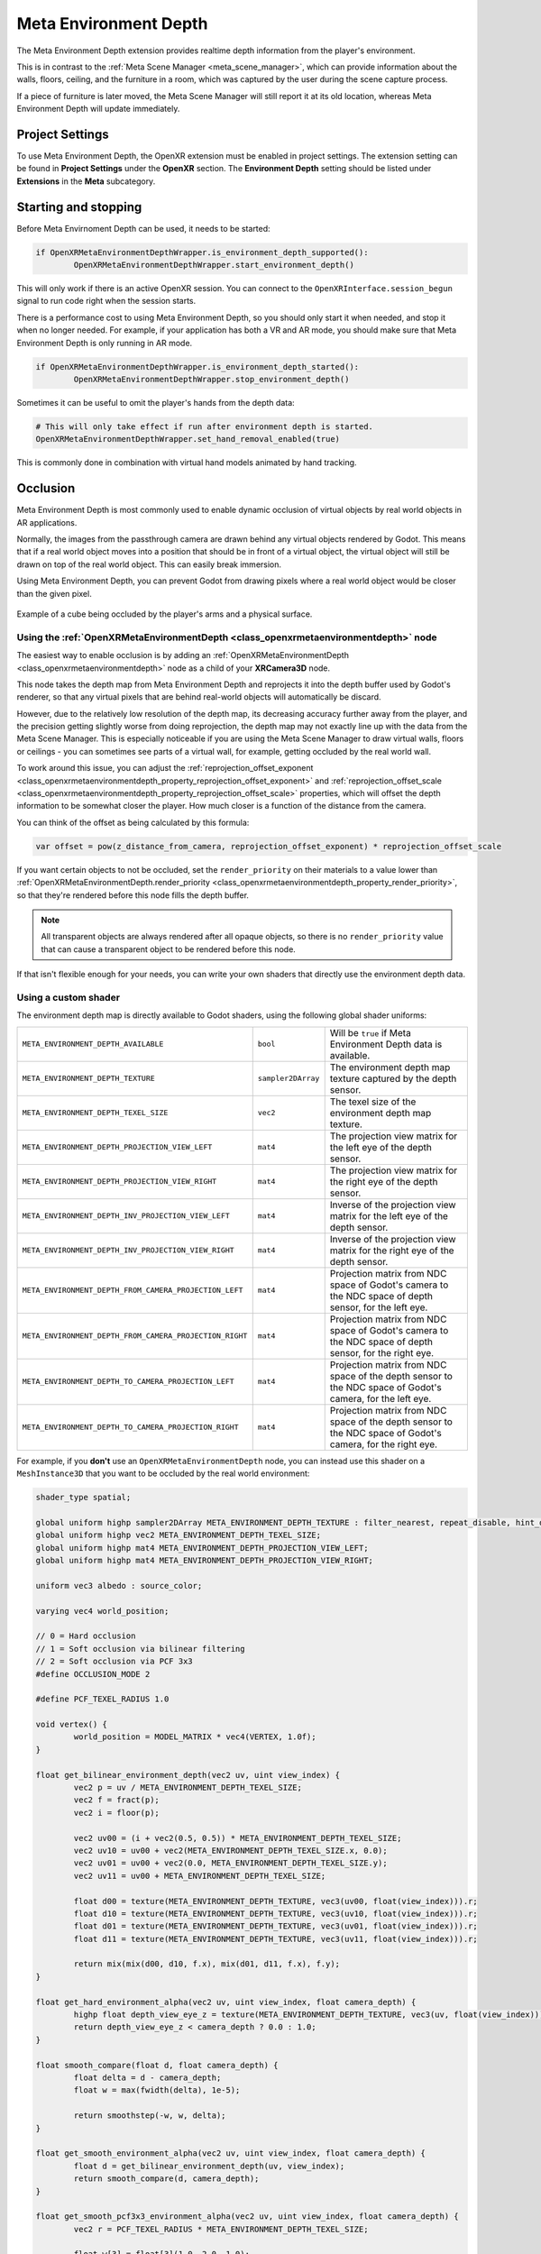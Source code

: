 Meta Environment Depth
======================

The Meta Environment Depth extension provides realtime depth information from the player's environment.

This is in contrast to the :ref:`Meta Scene Manager <meta_scene_manager>`, which can provide information about the walls, floors, ceiling, and the furniture in a room, which was captured by the user during the scene capture process.

If a piece of furniture is later moved, the Meta Scene Manager will still report it at its old location, whereas Meta Environment Depth will update immediately.

Project Settings
----------------

To use Meta Environment Depth, the OpenXR extension must be enabled in project settings. The extension setting can be found in **Project Settings** under the **OpenXR** section. The **Environment Depth** setting should be listed under **Extensions** in the **Meta** subcategory.

.. image:: img/environment_depth/environment_depth_project_settings.png

Starting and stopping
---------------------

Before Meta Envirnoment Depth can be used, it needs to be started:

.. code::

	if OpenXRMetaEnvironmentDepthWrapper.is_environment_depth_supported():
		OpenXRMetaEnvironmentDepthWrapper.start_environment_depth()

This will only work if there is an active OpenXR session. You can connect to the ``OpenXRInterface.session_begun`` signal to run code right when the session starts.

There is a performance cost to using Meta Environment Depth, so you should only start it when needed, and stop it when no longer needed. For example, if your application has both a VR and AR mode, you should make sure that Meta Environment Depth is only running in AR mode.

.. code::

	if OpenXRMetaEnvironmentDepthWrapper.is_environment_depth_started():
		OpenXRMetaEnvironmentDepthWrapper.stop_environment_depth()

Sometimes it can be useful to omit the player's hands from the depth data:

.. code::

	# This will only take effect if run after environment depth is started.
	OpenXRMetaEnvironmentDepthWrapper.set_hand_removal_enabled(true)

This is commonly done in combination with virtual hand models animated by hand tracking.

Occlusion
---------

Meta Environment Depth is most commonly used to enable dynamic occlusion of virtual objects by real world objects in AR applications.

Normally, the images from the passthrough camera are drawn behind any virtual objects rendered by Godot. This means that if a real world object moves into a position that should be in front of a virtual object, the virtual object will still be drawn on top of the real world object. This can easily break immersion.

Using Meta Environment Depth, you can prevent Godot from drawing pixels where a real world object would be closer than the given pixel.

.. figure:: img/environment_depth/environment_depth_demo.webp
    :align: center

    Example of a cube being occluded by the player's arms and a physical surface.

Using the :ref:`OpenXRMetaEnvironmentDepth <class_openxrmetaenvironmentdepth>` node
~~~~~~~~~~~~~~~~~~~~~~~~~~~~~~~~~~~~~~~~~~~~~~~~~~~~~~~~~~~~~~~~~~~~~~~~~~~~~~~~~~~

The easiest way to enable occlusion is by adding an :ref:`OpenXRMetaEnvironmentDepth <class_openxrmetaenvironmentdepth>` node as a child of your **XRCamera3D** node.

This node takes the depth map from Meta Environment Depth and reprojects it into the depth buffer used by Godot's renderer, so that any virtual pixels that are behind real-world objects will automatically be discard.

However, due to the relatively low resolution of the depth map, its decreasing accuracy further away from the player, and the precision getting slightly worse from doing reprojection, the depth map may not exactly line up with the data from the Meta Scene Manager. This is especially noticeable if you are using the Meta Scene Manager to draw virtual walls, floors or ceilings - you can sometimes see parts of a virtual wall, for example, getting occluded by the real world wall.

To work around this issue, you can adjust the :ref:`reprojection_offset_exponent <class_openxrmetaenvironmentdepth_property_reprojection_offset_exponent>` and :ref:`reprojection_offset_scale <class_openxrmetaenvironmentdepth_property_reprojection_offset_scale>` properties, which will offset the depth information to be somewhat closer the player. How much closer is a function of the distance from the camera.

You can think of the offset as being calculated by this formula:

.. code::

	var offset = pow(z_distance_from_camera, reprojection_offset_exponent) * reprojection_offset_scale

If you want certain objects to not be occluded, set the ``render_priority`` on their materials to a value lower than :ref:`OpenXRMetaEnvironmentDepth.render_priority <class_openxrmetaenvironmentdepth_property_render_priority>`, so that they're rendered before this node fills the depth buffer.

.. note::

	All transparent objects are always rendered after all opaque objects, so there is no ``render_priority`` value that can cause a transparent object to be rendered before this node.

If that isn't flexible enough for your needs, you can write your own shaders that directly use the environment depth data.

Using a custom shader
~~~~~~~~~~~~~~~~~~~~~

The environment depth map is directly available to Godot shaders, using the following global shader uniforms:

.. table::
   :widths: auto

   +---------------------------------------------------------+--------------------+-------------------------------------------------------------------------------------------------------------+
   | ``META_ENVIRONMENT_DEPTH_AVAILABLE``                    | ``bool``           | Will be ``true`` if Meta Environment Depth data is available.                                               |
   +---------------------------------------------------------+--------------------+-------------------------------------------------------------------------------------------------------------+
   | ``META_ENVIRONMENT_DEPTH_TEXTURE``                      | ``sampler2DArray`` | The environment depth map texture captured by the depth sensor.                                             |
   +---------------------------------------------------------+--------------------+-------------------------------------------------------------------------------------------------------------+
   | ``META_ENVIRONMENT_DEPTH_TEXEL_SIZE``                   | ``vec2``           | The texel size of the environment depth map texture.                                                        |
   +---------------------------------------------------------+--------------------+-------------------------------------------------------------------------------------------------------------+
   | ``META_ENVIRONMENT_DEPTH_PROJECTION_VIEW_LEFT``         | ``mat4``           | The projection view matrix for the left eye of the depth sensor.                                            |
   +---------------------------------------------------------+--------------------+-------------------------------------------------------------------------------------------------------------+
   | ``META_ENVIRONMENT_DEPTH_PROJECTION_VIEW_RIGHT``        | ``mat4``           | The projection view matrix for the right eye of the depth sensor.                                           |
   +---------------------------------------------------------+--------------------+-------------------------------------------------------------------------------------------------------------+
   | ``META_ENVIRONMENT_DEPTH_INV_PROJECTION_VIEW_LEFT``     | ``mat4``           | Inverse of the projection view matrix for the left eye of the depth sensor.                                 |
   +---------------------------------------------------------+--------------------+-------------------------------------------------------------------------------------------------------------+
   | ``META_ENVIRONMENT_DEPTH_INV_PROJECTION_VIEW_RIGHT``    | ``mat4``           | Inverse of the projection view matrix for the right eye of the depth sensor.                                |
   +---------------------------------------------------------+--------------------+-------------------------------------------------------------------------------------------------------------+
   | ``META_ENVIRONMENT_DEPTH_FROM_CAMERA_PROJECTION_LEFT``  | ``mat4``           | Projection matrix from NDC space of Godot's camera to the NDC space of depth sensor, for the left eye.      |
   +---------------------------------------------------------+--------------------+-------------------------------------------------------------------------------------------------------------+
   | ``META_ENVIRONMENT_DEPTH_FROM_CAMERA_PROJECTION_RIGHT`` | ``mat4``           | Projection matrix from NDC space of Godot's camera to the NDC space of depth sensor, for the right eye.     |
   +---------------------------------------------------------+--------------------+-------------------------------------------------------------------------------------------------------------+
   | ``META_ENVIRONMENT_DEPTH_TO_CAMERA_PROJECTION_LEFT``    | ``mat4``           | Projection matrix from NDC space of the depth sensor to the NDC space of Godot's camera, for the left eye.  |
   +---------------------------------------------------------+--------------------+-------------------------------------------------------------------------------------------------------------+
   | ``META_ENVIRONMENT_DEPTH_TO_CAMERA_PROJECTION_RIGHT``   | ``mat4``           | Projection matrix from NDC space of the depth sensor to the NDC space of Godot's camera, for the right eye. |
   +---------------------------------------------------------+--------------------+-------------------------------------------------------------------------------------------------------------+

For example, if you **don't** use an ``OpenXRMetaEnvironmentDepth`` node, you can instead use this shader on a ``MeshInstance3D`` that you want to be occluded by the real world environment:

.. code:: glsl

	shader_type spatial;

	global uniform highp sampler2DArray META_ENVIRONMENT_DEPTH_TEXTURE : filter_nearest, repeat_disable, hint_default_black;
	global uniform highp vec2 META_ENVIRONMENT_DEPTH_TEXEL_SIZE;
	global uniform highp mat4 META_ENVIRONMENT_DEPTH_PROJECTION_VIEW_LEFT;
	global uniform highp mat4 META_ENVIRONMENT_DEPTH_PROJECTION_VIEW_RIGHT;

	uniform vec3 albedo : source_color;

	varying vec4 world_position;

	// 0 = Hard occlusion
	// 1 = Soft occlusion via bilinear filtering
	// 2 = Soft occlusion via PCF 3x3
	#define OCCLUSION_MODE 2

	#define PCF_TEXEL_RADIUS 1.0

	void vertex() {
		world_position = MODEL_MATRIX * vec4(VERTEX, 1.0f);
	}

	float get_bilinear_environment_depth(vec2 uv, uint view_index) {
		vec2 p = uv / META_ENVIRONMENT_DEPTH_TEXEL_SIZE;
		vec2 f = fract(p);
		vec2 i = floor(p);

		vec2 uv00 = (i + vec2(0.5, 0.5)) * META_ENVIRONMENT_DEPTH_TEXEL_SIZE;
		vec2 uv10 = uv00 + vec2(META_ENVIRONMENT_DEPTH_TEXEL_SIZE.x, 0.0);
		vec2 uv01 = uv00 + vec2(0.0, META_ENVIRONMENT_DEPTH_TEXEL_SIZE.y);
		vec2 uv11 = uv00 + META_ENVIRONMENT_DEPTH_TEXEL_SIZE;

		float d00 = texture(META_ENVIRONMENT_DEPTH_TEXTURE, vec3(uv00, float(view_index))).r;
		float d10 = texture(META_ENVIRONMENT_DEPTH_TEXTURE, vec3(uv10, float(view_index))).r;
		float d01 = texture(META_ENVIRONMENT_DEPTH_TEXTURE, vec3(uv01, float(view_index))).r;
		float d11 = texture(META_ENVIRONMENT_DEPTH_TEXTURE, vec3(uv11, float(view_index))).r;

		return mix(mix(d00, d10, f.x), mix(d01, d11, f.x), f.y);
	}

	float get_hard_environment_alpha(vec2 uv, uint view_index, float camera_depth) {
		highp float depth_view_eye_z = texture(META_ENVIRONMENT_DEPTH_TEXTURE, vec3(uv, float(view_index))).r;
		return depth_view_eye_z < camera_depth ? 0.0 : 1.0;
	}

	float smooth_compare(float d, float camera_depth) {
		float delta = d - camera_depth;
		float w = max(fwidth(delta), 1e-5);

		return smoothstep(-w, w, delta);
	}

	float get_smooth_environment_alpha(vec2 uv, uint view_index, float camera_depth) {
		float d = get_bilinear_environment_depth(uv, view_index);
		return smooth_compare(d, camera_depth);
	}

	float get_smooth_pcf3x3_environment_alpha(vec2 uv, uint view_index, float camera_depth) {
		vec2 r = PCF_TEXEL_RADIUS * META_ENVIRONMENT_DEPTH_TEXEL_SIZE;

		float w[3] = float[3](1.0, 2.0, 1.0);
		float norm = 0.0;
		float a = 0.0;

		for (int j = -1; j <= 1; j++) {
			for (int i = -1; i <= 1; i++) {
				float w2 = w[i+1] * w[j+1];
				float d = get_bilinear_environment_depth(uv + vec2(float(i), float(j)) * r, view_index);
				float s = smooth_compare(d, camera_depth);
				a += w2 * s;
				norm += w2;
			}
		}
		return a / norm;
	}

	float calculate_environment_occlusion(vec4 wp, uint view_index) {
		highp vec4 depth_camera_position;
		if (view_index == uint(0)) {
			depth_camera_position = META_ENVIRONMENT_DEPTH_PROJECTION_VIEW_LEFT * wp;
		} else {
			depth_camera_position = META_ENVIRONMENT_DEPTH_PROJECTION_VIEW_RIGHT * wp;
		}

		highp vec2 depth_camera_position_hc = depth_camera_position.xy / depth_camera_position.w;
		depth_camera_position_hc = depth_camera_position_hc * 0.5f + 0.5f;

		highp float camera_depth = depth_camera_position.z / depth_camera_position.w;
		camera_depth = camera_depth * 0.5f + 0.5f;

	#if OCCLUSION_MODE == 1
		return get_smooth_environment_alpha(depth_camera_position_hc, uint(view_index), camera_depth);
	#elif OCCLUSION_MODE == 2
		return get_smooth_pcf3x3_environment_alpha(depth_camera_position_hc, uint(view_index), camera_depth);
	#else
		return get_hard_environment_alpha(depth_camera_position_hc, uint(view_index), camera_depth);
	#endif
	}

	void fragment() {
		ALBEDO = albedo;
		ALPHA = calculate_environment_occlusion(world_position, uint(VIEW_INDEX));
	}

Using a shader like this will have slightly better precision than using ``OpenXRMetaEnvironmentDepth``, because we aren't reprojecting into the coordinate space of Godot's camera.

It can also take advantage of ``ALPHA`` to smooth out the edges, rather than having a hard cutoff.

Accessing the depth map on the CPU
----------------------------------

There are other interesting use cases for the environment depth map aside from occlusion, including some that may involve processing the image on the CPU, for example, doing custom realtime plane tracking.

The depth map from Meta Environment Depth is provided as a GPU resource, so in order to access it on the CPU, we need to download it from the GPU, which we do as an asynchronous operation.

To request the data:

.. code::

	func _ready() -> void:
		# Request the data every 1 second.
		var timer := Timer.new()
		timer.wait_time = 1.0
		time.connect.timeout(_on_timer_timeout)
		add_child(timer)
		timer.start()

	func _on_timer_timeout() -> void:
		OpenXRMetaEnvironmentDepthWrapper.get_environment_depth_map_async(process_depth_map)

	func process_depth_map(p_data: Array) -> void:
		var data_for_left_eye: Dictionary = p_data[0]

		var image: Image = data_for_left_eye['image']
		var proj_view: Projection = data_for_left_eye['depth_projection_view']
		var inv_proj_view: Projection = data_for_left_eye['depth_inverse_projection_view']

		# Do processing...

It's not recommend to request the depth map every frame, as it's not the most performant operation, but also, the depth map image won't change every frame anyway. The depth sensor captures at lower frame rate than we are rendering to the display, so will only update every few frames.

Also, due to this being an asynchronous operation, the data you receive won't be up-to-date for the current frame - most likely it'll be the data from the previous frame. So, if you need to use the depth map for rendering something on the current frame, it's recommended to do that in a shader instead (as described in the previous section).
